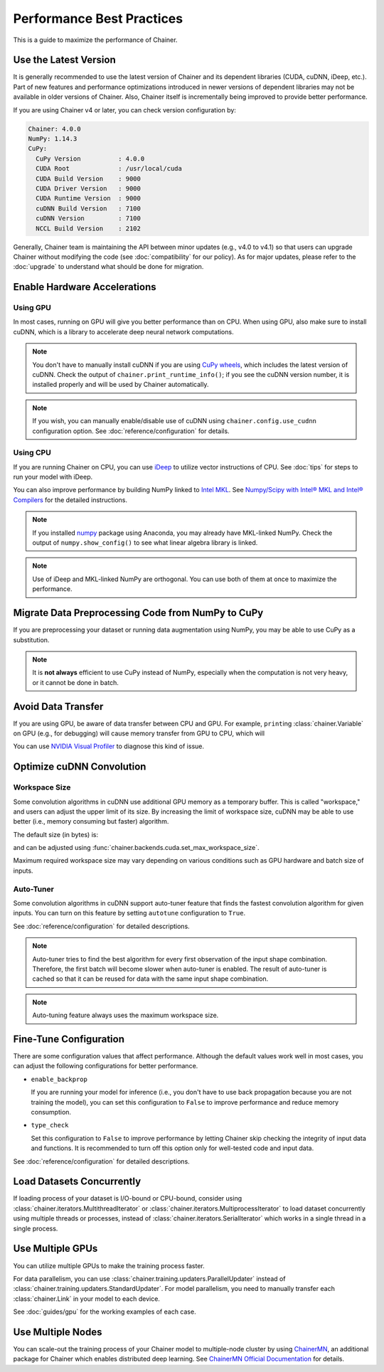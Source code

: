 Performance Best Practices
==========================

This is a guide to maximize the performance of Chainer.


Use the Latest Version
----------------------

It is generally recommended to use the latest version of Chainer and its dependent libraries (CUDA, cuDNN, iDeep, etc.).
Part of new features and performance optimizations introduced in newer versions of dependent libraries may not be available in older versions of Chainer.
Also, Chainer itself is incrementally being improved to provide better performance.

If you are using Chainer v4 or later, you can check version configuration by:

.. testcode::

    chainer.print_runtime_info()

.. testoutput::
    :hide:

    ...

.. code::

    Chainer: 4.0.0
    NumPy: 1.14.3
    CuPy:
      CuPy Version          : 4.0.0
      CUDA Root             : /usr/local/cuda
      CUDA Build Version    : 9000
      CUDA Driver Version   : 9000
      CUDA Runtime Version  : 9000
      cuDNN Build Version   : 7100
      cuDNN Version         : 7100
      NCCL Build Version    : 2102

Generally, Chainer team is maintaining the API between minor updates (e.g., v4.0 to v4.1) so that users can upgrade Chainer without modifying the code (see :doc:`compatibility` for our policy).
As for major updates, please refer to the :doc:`upgrade` to understand what should be done for migration.


Enable Hardware Accelerations
-----------------------------

Using GPU
~~~~~~~~~

In most cases, running on GPU will give you better performance than on CPU.
When using GPU, also make sure to install cuDNN, which is a library to accelerate deep neural network computations.

.. note::

    You don't have to manually install cuDNN if you are using `CuPy wheels <https://docs-cupy.chainer.org/en/latest/install.html#install-cupy-from-source>`_, which includes the latest version of cuDNN.
    Check the output of ``chainer.print_runtime_info()``; if you see the cuDNN version number, it is installed properly and will be used by Chainer automatically.

.. note::

    If you wish, you can manually enable/disable use of cuDNN using ``chainer.config.use_cudnn`` configuration option.
    See :doc:`reference/configuration` for details.

Using CPU
~~~~~~~~~

If you are running Chainer on CPU, you can use `iDeep <https://github.com/intel/ideep>`__ to utilize vector instructions of CPU.
See :doc:`tips` for steps to run your model with iDeep.

You can also improve performance by building NumPy linked to `Intel MKL <https://software.intel.com/en-us/mkl>`__.
See `Numpy/Scipy with Intel® MKL and Intel® Compilers <https://software.intel.com/en-us/articles/numpyscipy-with-intel-mkl>`__ for the detailed instructions.

.. note::

    If you installed `numpy <https://anaconda.org/anaconda/numpy>`__ package using Anaconda, you may already have MKL-linked NumPy.
    Check the output of ``numpy.show_config()`` to see what linear algebra library is linked.

.. note::

    Use of iDeep and MKL-linked NumPy are orthogonal.
    You can use both of them at once to maximize the performance.


Migrate Data Preprocessing Code from NumPy to CuPy
--------------------------------------------------

If you are preprocessing your dataset or running data augmentation using NumPy, you may be able to use CuPy as a substitution.

.. note::

    It is **not always** efficient to use CuPy instead of NumPy, especially when the computation is not very heavy, or it cannot be done in batch.

Avoid Data Transfer
-------------------

If you are using GPU, be aware of data transfer between CPU and GPU.
For example, ``print``\ing :class:`chainer.Variable` on GPU (e.g., for debugging) will cause memory transfer from GPU to CPU, which will 

You can use `NVIDIA Visual Profiler <https://docs.nvidia.com/cuda/profiler-users-guide/>`__ to diagnose this kind of issue.

Optimize cuDNN Convolution
--------------------------

Workspace Size
~~~~~~~~~~~~~~

Some convolution algorithms in cuDNN use additional GPU memory as a temporary buffer.
This is called "workspace," and users can adjust the upper limit of its size.
By increasing the limit of workspace size, cuDNN may be able to use better (i.e., memory consuming but faster) algorithm.

The default size (in bytes) is:

.. doctest::

    >>> chainer.backends.cuda.get_max_workspace_size()
    8388608

and can be adjusted using :func:`chainer.backends.cuda.set_max_workspace_size`.

Maximum required workspace size may vary depending on various conditions such as GPU hardware and batch size of inputs.

Auto-Tuner
~~~~~~~~~~

Some convolution algorithms in cuDNN support auto-tuner feature that finds the fastest convolution algorithm for given inputs.
You can turn on this feature by setting ``autotune`` configuration to ``True``.

See :doc:`reference/configuration` for detailed descriptions.

.. note::

    Auto-tuner tries to find the best algorithm for every first observation of the input shape combination.
    Therefore, the first batch will become slower when auto-tuner is enabled.
    The result of auto-tuner is cached so that it can be reused for data with the same input shape combination.

.. note::

    Auto-tuning feature always uses the maximum workspace size.

Fine-Tune Configuration
-----------------------

There are some configuration values that affect performance.
Although the default values work well in most cases, you can adjust the following configurations for better performance.

* ``enable_backprop``

  If you are running your model for inference (i.e., you don't have to use back propagation because you are not training the model), you can set this configuration to ``False`` to improve performance and reduce memory consumption.

* ``type_check``

  Set this configuration to ``False`` to improve performance by letting Chainer skip checking the integrity of input data and functions.
  It is recommended to turn off this option only for well-tested code and input data.

See :doc:`reference/configuration` for detailed descriptions.

Load Datasets Concurrently
--------------------------

If loading process of your dataset is I/O-bound or CPU-bound, consider using :class:`chainer.iterators.MultithreadIterator` or :class:`chainer.iterators.MultiprocessIterator` to load dataset concurrently using multiple threads or processes, instead of :class:`chainer.iterators.SerialIterator` which works in a single thread in a single process.

Use Multiple GPUs
-----------------

You can utilize multiple GPUs to make the training process faster.

For data parallelism, you can use :class:`chainer.training.updaters.ParallelUpdater` instead of :class:`chainer.training.updaters.StandardUpdater`.
For model parallelism, you need to manually transfer each :class:`chainer.Link` in your model to each device.

See :doc:`guides/gpu` for the working examples of each case.

Use Multiple Nodes
------------------

You can scale-out the training process of your Chainer model to multiple-node cluster by using `ChainerMN <http://github.com/chainer/chainermn>`__, an additional package for Chainer which enables distributed deep learning.
See `ChainerMN Official Documentation <http://chainermn.readthedocs.io/en/latest/>`_ for details.
